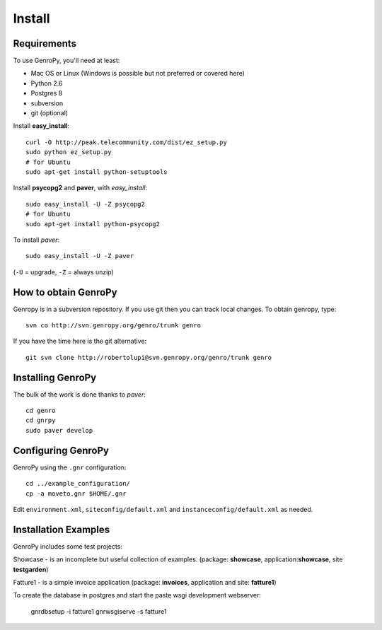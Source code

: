 ***************
 Install
***************

Requirements
============

To use GenroPy, you'll need at least:

- Mac OS or Linux (Windows is possible but not preferred or covered here)
- Python 2.6
- Postgres 8
- subversion
- git (optional)

Install **easy_install**::

    curl -O http://peak.telecommunity.com/dist/ez_setup.py
    sudo python ez_setup.py
    # for Ubuntu
    sudo apt-get install python-setuptools

Install **psycopg2** and **paver**, with *easy_install*::

    sudo easy_install -U -Z psycopg2
    # for Ubuntu
    sudo apt-get install python-psycopg2

To install *paver*::

    sudo easy_install -U -Z paver

(``-U`` = upgrade, ``-Z`` = always unzip)

How to obtain GenroPy
=====================

Genropy is in a subversion repository.  If you use git then you can track local changes.  To obtain genropy, type::

    svn co http://svn.genropy.org/genro/trunk genro

If you have the time here is the git alternative::

    git svn clone http://robertolupi@svn.genropy.org/genro/trunk genro

Installing GenroPy
==================

The bulk of the work is done thanks to *paver*::

    cd genro
    cd gnrpy
    sudo paver develop

Configuring GenroPy
===================

GenroPy using the ``.gnr`` configuration::

    cd ../example_configuration/
    cp -a moveto.gnr $HOME/.gnr

Edit ``environment.xml``, ``siteconfig/default.xml`` and ``instanceconfig/default.xml`` as needed.

Installation Examples
=======================

GenroPy includes some test projects:

Showcase - is an incomplete but useful collection of examples.
(package: **showcase**, application:**showcase**, site **testgarden**)


Fatture1 - is a simple invoice application
(package: **invoices**, application and site: **fatture1**)

To create the database in postgres and start the paste wsgi development webserver:

    gnrdbsetup -i fatture1
    gnrwsgiserve -s fatture1
